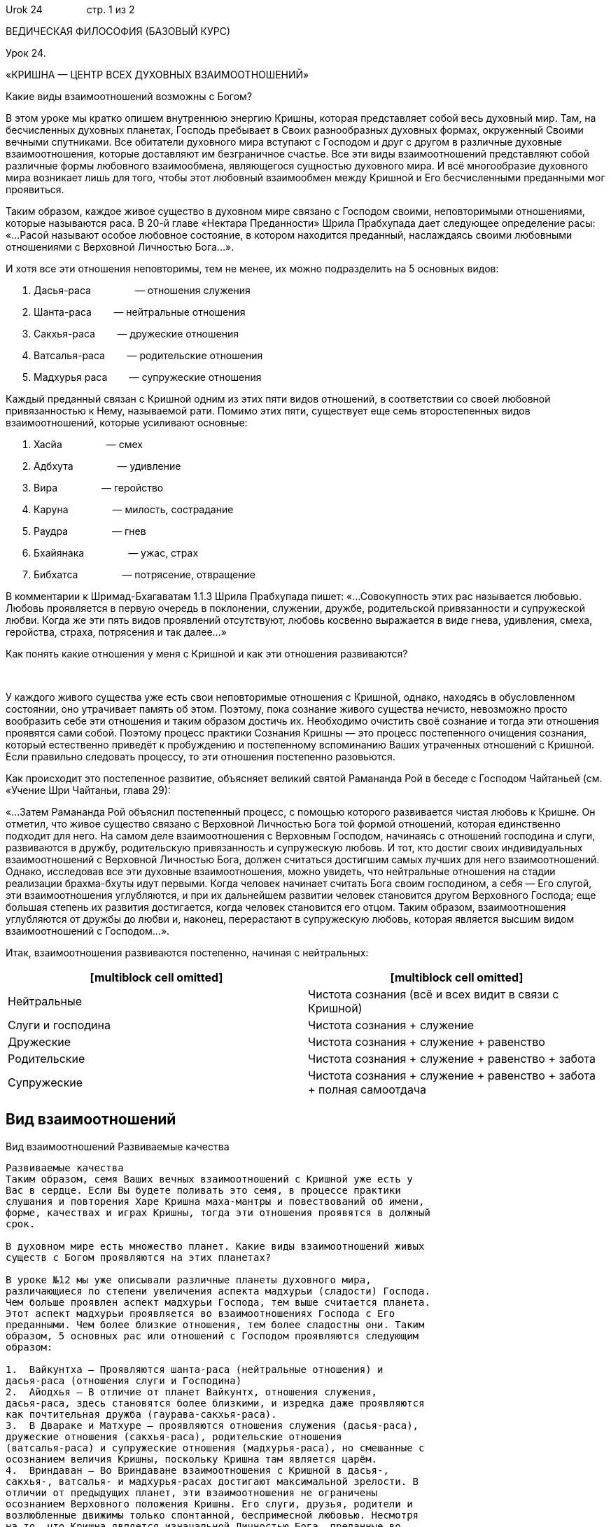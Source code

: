 Urok 24                стр. 1 из 2

ВЕДИЧЕСКАЯ ФИЛОСОФИЯ (БАЗОВЫЙ КУРС)

Урок 24.

«КРИШНА — ЦЕНТР ВСЕХ ДУХОВНЫХ ВЗАИМООТНОШЕНИЙ»

Какие виды взаимоотношений возможны с Богом?

В этом уроке мы кратко опишем внутреннюю энергию Кришны, которая
представляет собой весь духовный мир. Там, на бесчисленных духовных
планетах, Господь пребывает в Своих разнообразных духовных формах,
окруженный Своими вечными спутниками. Все обитатели духовного мира
вступают с Господом и друг с другом в различные духовные
взаимоотношения, которые доставляют им безграничное счастье. Все эти
виды взаимоотношений представляют собой различные формы любовного
взаимообмена, являющегося сущностью духовного мира. И всё многообразие
духовного мира возникает лишь для того, чтобы этот любовный взаимообмен
между Кришной и Его бесчисленными преданными мог проявиться.

Таким образом, каждое живое существо в духовном мире связано с Господом
своими, неповторимыми отношениями, которые называются раса. В 20-й главе
«Нектара Преданности» Шрила Прабхупада дает следующее определение расы:
«…Расой называют особое любовное состояние, в котором находится
преданный, наслаждаясь своими любовными отношениями с Верховной
Личностью Бога…».

И хотя все эти отношения неповторимы, тем не менее, их можно
подразделить на 5 основных видов:

1.  Дасья-раса                — отношения служения
2.  Шанта-раса        — нейтральные отношения
3.  Сакхья-раса        — дружеские отношения
4.  Ватсалья-раса        — родительские отношения
5.  Мадхурья раса        — супружеские отношения

Каждый преданный связан с Кришной одним из этих пяти видов отношений, в
соответствии со своей любовной привязанностью к Нему, называемой рати.
Помимо этих пяти, существует еще семь второстепенных видов
взаимоотношений, которые усиливают основные:

1.  Хасйа                — смех
2.  Адбхута                — удивление
3.  Вира                — геройство
4.  Каруна                — милость, сострадание
5.  Раудра                — гнев
6.  Бхайянака                — ужас, страх
7.  Бибхатса                — потрясение, отвращение

В комментарии к Шримад-Бхагаватам 1.1.3 Шрила Прабхупада пишет:
«…Совокупность этих рас называется любовью. Любовь проявляется в первую
очередь в поклонении, служении, дружбе, родительской привязанности и
супружеской любви. Когда же эти пять видов проявлений отсутствуют,
любовь косвенно выражается в виде гнева, удивления, смеха, геройства,
страха, потрясения и так далее…»

Как понять какие отношения у меня с Кришной и как эти отношения
развиваются?

 

У каждого живого существа уже есть свои неповторимые отношения с
Кришной, однако, находясь в обусловленном состоянии, оно утрачивает
память об этом. Поэтому, пока сознание живого существа нечисто,
невозможно просто вообразить себе эти отношения и таким образом достичь
их. Необходимо очистить своё сознание и тогда эти отношения проявятся
сами собой. Поэтому процесс практики Сознания Кришны — это процесс
постепенного очищения сознания, который естественно приведёт к
пробуждению и постепенному вспоминанию Ваших утраченных отношений с
Кришной. Если правильно следовать процессу, то эти отношения постепенно
разовьются.

Как происходит это постепенное развитие, объясняет великий святой
Рамананда Рой в беседе с Господом Чайтаньей (см. «Учение Шри Чайтаньи,
глава 29):

«…Затем Рамананда Рой объяснил постепенный процесс, с помощью которого
развивается чистая любовь к Кришне. Он отметил, что живое существо
связано с Верховной Личностью Бога той формой отношений, которая
единственно подходит для него. На самом деле взаимоотношения с Верховным
Господом, начинаясь с отношений господина и слуги, развиваются в дружбу,
родительскую привязанность и супружескую любовь. И тот, кто достиг своих
индивидуальных взаимоотношений с Верховной Личностью Бога, должен
считаться достигшим самых лучших для него взаимоотношений. Однако,
исследовав все эти духовные взаимоотношения, можно увидеть, что
нейтральные отношения на стадии реализации брахма-бхуты идут первыми.
Когда человек начинает считать Бога своим господином, а себя — Его
слугой, эти взаимоотношения углубляются, и при их дальнейшем развитии
человек становится другом Верховного Господа; еще большая степень их
развития достигается, когда человек становится его отцом. Таким образом,
взаимоотношения углубляются от дружбы до любви и, наконец, перерастают в
супружескую любовь, которая является высшим видом взаимоотношений с
Господом…».

Итак, взаимоотношения развиваются постепенно, начиная с нейтральных:

[cols=",",]
|=======================================================================
|[multiblock cell omitted] |[multiblock cell omitted]

|Нейтральные |Чистота сознания (всё и всех видит в связи с Кришной)

|Слуги и господина |Чистота сознания + служение

|Дружеские |Чистота сознания + служение + равенство

|Родительские |Чистота сознания + служение + равенство + забота

|Супружеские |Чистота сознания + служение + равенство + забота + полная
самоотдача
|=======================================================================

Вид взаимоотношений
-------------------

Вид взаимоотношений
Развиваемые качества
--------------------

Развиваемые качества
Таким образом, семя Ваших вечных взаимоотношений с Кришной уже есть у
Вас в сердце. Если Вы будете поливать это семя, в процессе практики
слушания и повторения Харе Кришна маха-мантры и повествований об имени,
форме, качествах и играх Кришны, тогда эти отношения проявятся в должный
срок.

В духовном мире есть множество планет. Какие виды взаимоотношений живых
существ с Богом проявляются на этих планетах?

В уроке №12 мы уже описывали различные планеты духовного мира,
различающиеся по степени увеличения аспекта мадхурьи (сладости) Господа.
Чем больше проявлен аспект мадхурьи Господа, тем выше считается планета.
Этот аспект мадхурьи проявляется во взаимоотношениях Господа с Его
преданными. Чем более близкие отношения, тем более сладостны они. Таким
образом, 5 основных рас или отношений с Господом проявляются следующим
образом:

1.  Вайкунтха — Проявляются шанта-раса (нейтральные отношения) и
дасья-раса (отношения слуги и Господина)
2.  Айодхья — В отличие от планет Вайкунтх, отношения служения,
дасья-раса, здесь становятся более близкими, и изредка даже проявляются
как почтительная дружба (гаурава-сакхья-раса).
3.  В Двараке и Матхуре — проявляются отношения служения (дасья-раса),
дружеские отношения (сакхья-раса), родительские отношения
(ватсалья-раса) и супружеские отношения (мадхурья-раса), но смешанные с
осознанием величия Кришны, поскольку Кришна там является царём.
4.  Вриндаван — Во Вриндаване взаимоотношения с Кришной в дасья-,
сакхья-, ватсалья- и мадхурья-расах достигают максимальной зрелости. В
отличии от предыдущих планет, эти взаимоотношения не ограничены
осознанием Верховного положения Кришны. Его слуги, друзья, родители и
возлюбленные движимы только спонтанной, беспримесной любовью. Несмотря
на то, что Кришна является изначальной Личностью Бога, преданные во
Вриндаване видят Его просто как мальчика-пастушка. Это позволяет им
проявлять ничем не ограниченные чувства к Кришне. Поэтому, в отличии от
других мест духовного мира, во Вриндаване проявляются особые сокровенные
отношения, в которых преданный находится в равных отношениях с Кришной
или даже занимает более высокое или покровительственное положение,
связывая Господа узами своей безграничной любви. Поэтому Вриндаван —
самая сокровенная обитель Господа.

В заключении важно отметить, что все описанные виды отношений проявлены
также и в материальном мире, однако они осквернены представлением о
жизни, как о жизни тела, и поэтому лишены чистоты и бескорыстия. И хотя
внешне духовные отношения напоминают отношения живых существ в
материальном мире, они имеют совершенно иную природу. Поэтому ни в коем
случае нельзя оценивать духовные взаимоотношения на основе своего
материального опыта. Природу духовных отношений нужно постигать с
большой осторожностью. Понять их может только чистый сердцем человек,
наделённый истиной верой, которая обретается в общении с чистыми
преданными Кришны. Поэтому человеку, вставшему на духовный путь,
рекомендуется избегать общения с материально устремленными людьми и
стремиться в общество таких преданных.

Каково отличие материального мира от духовного мира, и материальных
отношений от духовных?
